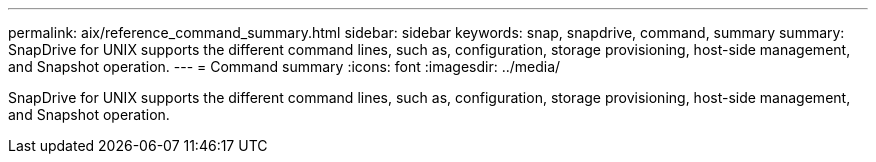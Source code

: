 ---
permalink: aix/reference_command_summary.html
sidebar: sidebar
keywords: snap, snapdrive, command, summary
summary: SnapDrive for UNIX supports the different command lines, such as, configuration, storage provisioning, host-side management, and Snapshot operation.
---
= Command summary
:icons: font
:imagesdir: ../media/

[.lead]
SnapDrive for UNIX supports the different command lines, such as, configuration, storage provisioning, host-side management, and Snapshot operation.
